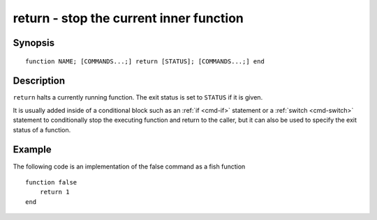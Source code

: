 .. _cmd-return:

return - stop the current inner function
========================================

Synopsis
--------

::

    function NAME; [COMMANDS...;] return [STATUS]; [COMMANDS...;] end

Description
-----------

``return`` halts a currently running function. The exit status is set to ``STATUS`` if it is given.

It is usually added inside of a conditional block such as an :ref:`if <cmd-if>` statement or a :ref:`switch <cmd-switch>` statement to conditionally stop the executing function and return to the caller, but it can also be used to specify the exit status of a function.


Example
-------

The following code is an implementation of the false command as a fish function



::

    function false
        return 1
    end



